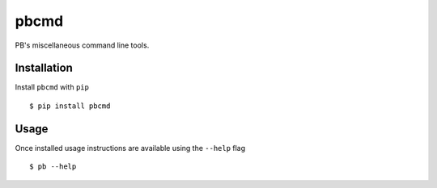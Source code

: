 pbcmd
=====

PB's miscellaneous command line tools.

Installation
------------

Install ``pbcmd`` with ``pip``

::

  $ pip install pbcmd

Usage
-----

Once installed usage instructions are available using the ``--help`` flag

::

  $ pb --help
